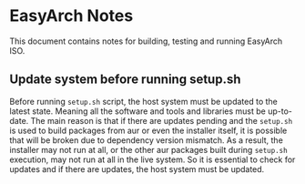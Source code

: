 * EasyArch Notes
  This document contains notes for building, testing and running EasyArch ISO.

** Update system before running setup.sh
   Before running =setup.sh= script, the host system must be updated to the latest state.
   Meaning all the software and tools and libraries must be up-to-date. The main reason is
   that if there are updates pending and the =setup.sh= is used to build packages from aur
   or even the installer itself, it is possible that will be broken due to dependency
   version mismatch. As a result, the installer may not run at all, or the other aur packages
   built during =setup.sh= execution, may not run at all in the live system. So it is
   essential to check for updates and if there are updates, the host system must be updated.
